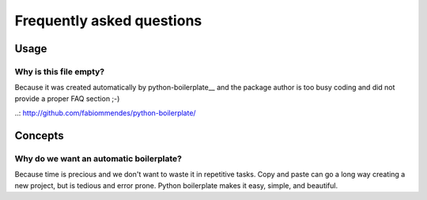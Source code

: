 ==========================
Frequently asked questions
==========================

Usage
=====

Why is this file empty?
-----------------------

Because it was created automatically by python-boilerplate__ and the package
author is too busy coding and did not provide a proper FAQ section ;-)

..: http://github.com/fabiommendes/python-boilerplate/

Concepts
========

Why do we want an automatic boilerplate?
----------------------------------------

Because time is precious and we don't want to waste it in repetitive tasks. Copy
and paste can go a long way creating a new project, but is tedious and error
prone. Python boilerplate makes it easy, simple, and beautiful.
